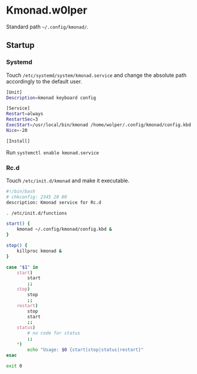 * Kmonad.w0lper

Standard path =~/.config/kmonad/=.

** Startup

*** Systemd

Touch  =/etc/systemd/system/kmonad.service= and change the absolute path accordingly to the default user. 

#+BEGIN_SRC bash
[Unit]
Description=kmonad keyboard config

[Service]
Restart=always
RestartSec=3
ExecStart=/usr/local/bin/kmonad /home/wolper/.config/kmonad/config.kbd
Nice=-20

[Install]
#+END_SRC

Run =systemctl enable kmonad.service=

*** Rc.d

Touch =/etc/init.d/kmonad= and make it executable.

#+begin_src bash
  #!/bin/bash
  # chkconfig: 2345 20 80
  description: Kmonad service for Rc.d

  . /etc/init.d/functions

  start() {
      kmonad ~/.config/kmonad/config.kbd &
  }

  stop() {
      killproc kmonad &
  }

  case "$1" in 
      start)
          start
          ;;
      stop)
          stop
          ;;
      restart)
          stop
          start
          ;;
      status)
          # no code for status
          ;;
      ,*)
          echo "Usage: $0 {start|stop|status|restart}"
  esac

  exit 0 

#+end_src


